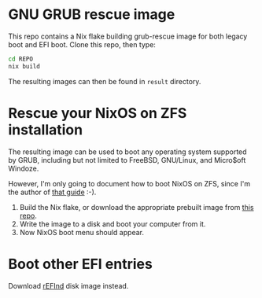 * GNU GRUB rescue image

This repo contains a Nix flake building grub-rescue image for both
legacy boot and EFI boot.  Clone this repo, then type:
#+begin_src sh
  cd REPO
  nix build
#+end_src

The resulting images can then be found in =result= directory.

* Rescue your NixOS on ZFS installation

The resulting image can be used to boot any operating system supported
by GRUB, including but not limited to FreeBSD, GNU/Linux, and
Micro$oft Windoze.

However, I'm only going to document how to boot NixOS on ZFS, since
I'm the author of [[https://openzfs.github.io/openzfs-docs/Getting%20Started/NixOS/Root%20on%20ZFS.html][that guide]] :-).

1. Build the Nix flake, or download the appropriate prebuilt image
   from [[https://github.com/ne9z/grub-rescue-flake/releases][this repo]].
2. Write the image to a disk and boot your computer from it.
3. Now NixOS boot menu should appear.

* Boot other EFI entries

Download [[https://sourceforge.net/projects/refind/][rEFInd]] disk image instead.
